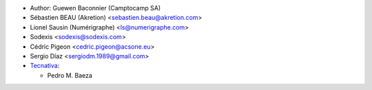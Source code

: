 * Author: Guewen Baconnier (Camptocamp SA)
* Sébastien BEAU (Akretion) <sebastien.beau@akretion.com>
* Lionel Sausin (Numérigraphe) <ls@numerigraphe.com>
* Sodexis <sodexis@sodexis.com>
* Cédric Pigeon <cedric.pigeon@acsone.eu>
* Sergio Díaz <sergiodm.1989@gmail.com>
* `Tecnativa <https://www.tecnativa.com>`_:

  * Pedro M. Baeza
